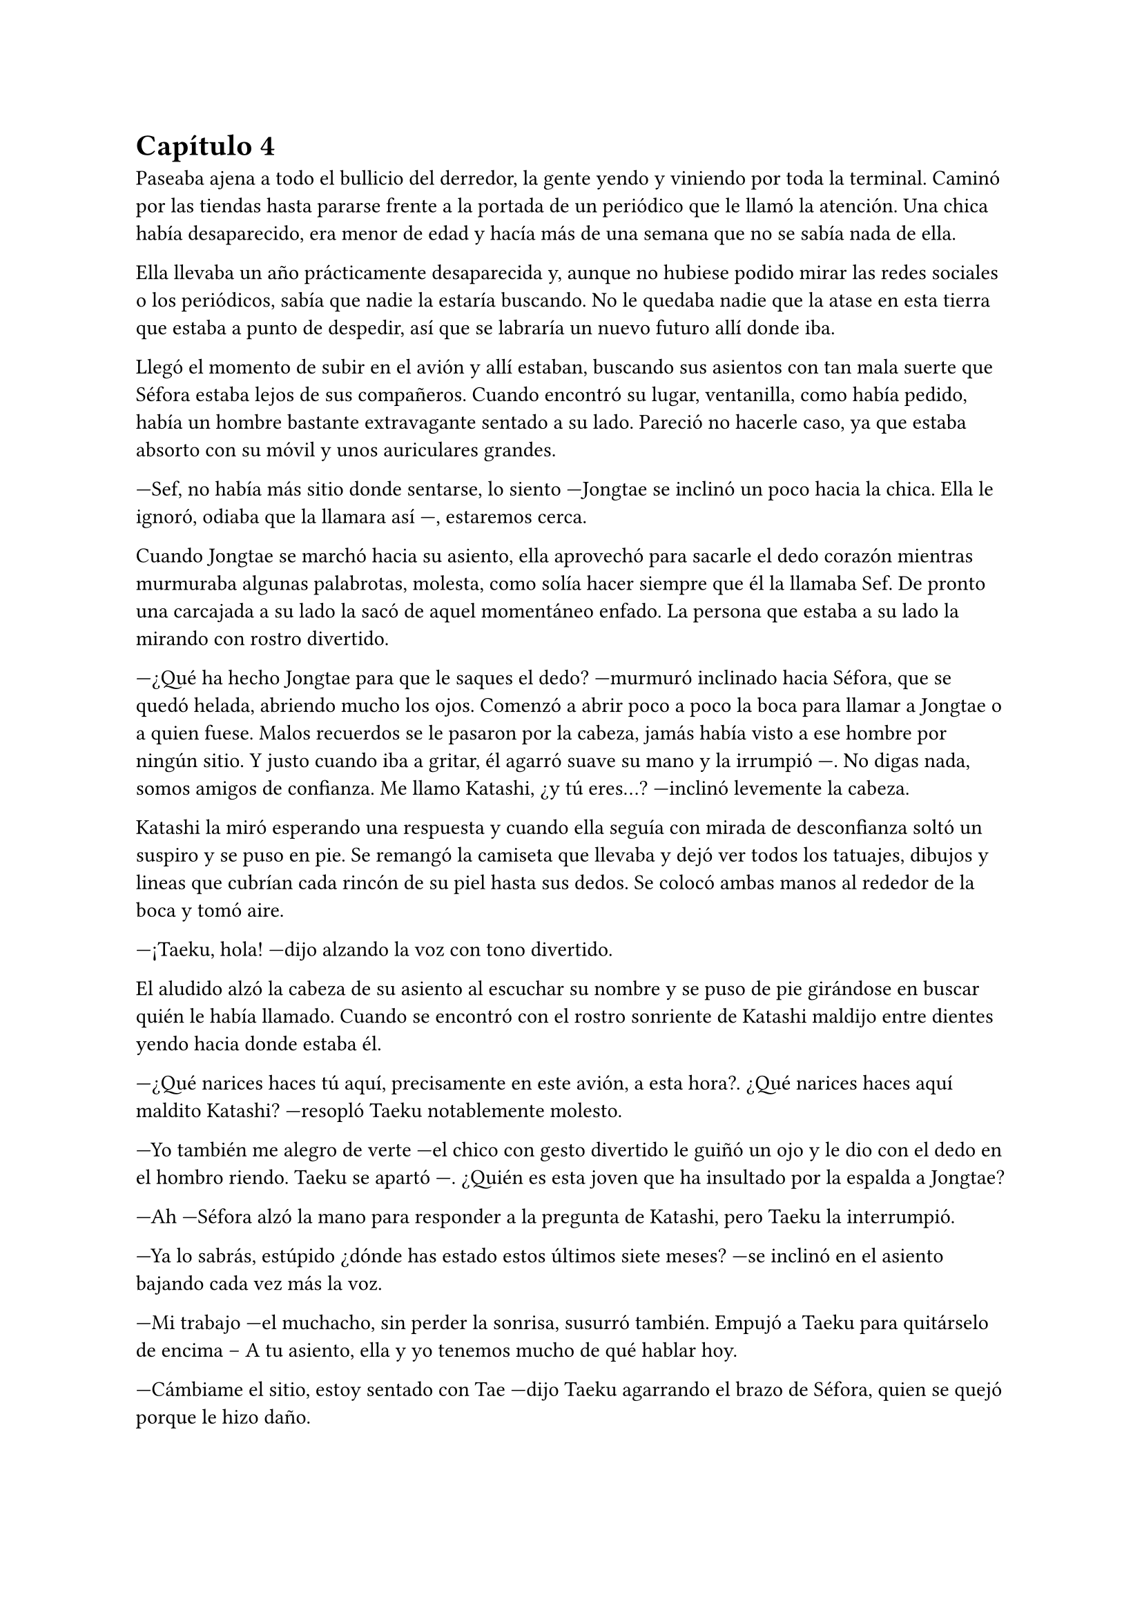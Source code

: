 = Capítulo 4

Paseaba ajena a todo el bullicio del derredor, la gente yendo y viniendo por toda la terminal. Caminó por las tiendas hasta pararse frente a la portada de un periódico que le llamó la atención. Una chica había desaparecido, era menor de edad y hacía más de una semana que no se sabía nada de ella.

Ella llevaba un año prácticamente desaparecida y, aunque no hubiese podido mirar las redes sociales o los periódicos, sabía que nadie la estaría buscando. No le quedaba nadie que la atase en esta tierra que estaba a punto de despedir, así que se labraría un nuevo futuro allí donde iba.

Llegó el momento de subir en el avión y allí estaban, buscando sus asientos con tan mala suerte que Séfora estaba lejos de sus compañeros. Cuando encontró su lugar, ventanilla, como había pedido, había un hombre bastante extravagante sentado a su lado. Pareció no hacerle caso, ya que estaba absorto con su móvil y unos auriculares grandes.

---Sef, no había más sitio donde sentarse, lo siento ---Jongtae se inclinó un poco hacia la chica. Ella le ignoró, odiaba que la llamara así ---, estaremos cerca.

Cuando Jongtae se marchó hacia su asiento, ella aprovechó para sacarle el dedo corazón mientras murmuraba algunas palabrotas, molesta, como solía hacer siempre que él la llamaba Sef. De pronto una carcajada a su lado la sacó de aquel momentáneo enfado. La persona que estaba a su lado la mirando con rostro divertido.

---¿Qué ha hecho Jongtae para que le saques el dedo? ---murmuró inclinado hacia Séfora, que se quedó helada, abriendo mucho los ojos. Comenzó a abrir poco a poco la boca para llamar a Jongtae o a quien fuese. Malos recuerdos se le pasaron por la cabeza, jamás había visto a ese hombre por ningún sitio. Y justo cuando iba a gritar, él agarró suave su mano y la irrumpió ---. No digas nada, somos amigos de confianza. Me llamo Katashi, ¿y tú eres...? ---inclinó levemente la cabeza.

Katashi la miró esperando una respuesta y cuando ella seguía con mirada de desconfianza soltó un suspiro y se puso en pie. Se remangó la camiseta que llevaba y dejó ver todos los tatuajes, dibujos y lineas que cubrían cada rincón de su piel hasta sus dedos. Se colocó ambas manos al rededor de la boca y tomó aire.

---¡Taeku, hola! ---dijo alzando la voz con tono divertido.

El aludido alzó la cabeza de su asiento al escuchar su nombre y se puso de pie girándose en buscar quién le había llamado. Cuando se encontró con el rostro sonriente de Katashi maldijo entre dientes yendo hacia donde estaba él.

---¿Qué narices haces tú aquí, precisamente en este avión, a esta hora?. ¿Qué narices haces aquí maldito Katashi? ---resopló Taeku notablemente molesto.

---Yo también me alegro de verte ---el chico con gesto divertido le guiñó un ojo y le dio con el dedo en el hombro riendo. Taeku se apartó ---. ¿Quién es esta joven que ha insultado por la espalda a Jongtae? 

---Ah ---Séfora alzó la mano para responder a la pregunta de Katashi, pero Taeku la interrumpió.

---Ya lo sabrás, estúpido ¿dónde has estado estos últimos siete meses? ---se inclinó en el asiento bajando cada vez más la voz.

---Mi trabajo ---el muchacho, sin perder la sonrisa, susurró también. Empujó a Taeku para quitárselo de encima -- A tu asiento, ella y yo tenemos mucho de qué hablar hoy.

---Cámbiame el sitio, estoy sentado con Tae ---dijo Taeku agarrando el brazo de Séfora, quien se quejó porque le hizo daño.

---No quiero ---la chica se soltó con brusquedad y se pegó a la ventana del avión ---, si es amigo vuestro tiene cosas que contarme.

---No es esa _clase_ de amigos ---enfatizó esperando que ella lo entendiera. Y lo entendió, cosa que hizo que ella sonriera un poco más divertida.

---Me llamo Séfora ---se giró hacia Katashi estirando la mano para estrecharla con la de él. Dejó de prestar atención a Taeku ---. Mucho gusto.

---Igualmente ---dijo con voz melosa pero divertido.

Taeku se marchó molesto de nuevo a su asiento y se cruzó de brazos, murmurando lo mucho que odiaba a Katashi en ese momento.

---Qué casualidad que Katashi vaya con nosotros en el vuelo ---dijo Jongtae mirando de soslayo hacia el nombrado, quien hablaba tranquilo con Séfora.

---Demasiada casualidad ---Taeku puso los ojos en blanco hablando con ironía.

A pesar de la curiosidad que sentía Séfora hacia Katashi fue muy prudente a la hora de hablar con él. Sabía que tenía que llevar mucho cuidado con lo que decía y a quién se lo decía. No sabía de parte de quién estaba el hombre que estaba sentado a su lado.

Así que la conversación fluyó entre cosas banales como la edad, el trabajo o el motivo del viaje. Él le dijo que era cantante y la verdad es que podía pasar como tal. Era bastante guapo, su pelo corto y teñido de rubio platino le hacía más interesante, su ropa era extravagante y se notaba que le gustaba llamar la atención.

---Conocí a Jongtae y a Taeku en un concierto ---dijo Katashi cuando ella le había preguntado por cuarta o quinta vez ---, la compañía me los asignó como seguridad privada y la verdad es que congeniamos bien. Me presentaron al resto y hemos salido de vez en cuando a tomar copas juntos.

---Pero no vi a Taeku muy contento de encontrarte aquí ---Séfora alzó una ceja.

---Eso es porque la última vez que salimos le levanté el ligue de la noche, qué le voy a hacer, soy un conquistador ---se llevó la mano al pelo echando este hacia atrás ---. Y vosotros... ¿por qué viajáis juntos?

---Nosotros ---Séfora se puso algo nerviosa y se anilló el pelo entre los dedos pensando en una respuesta rápida y convincente. Tan convincente como había usado su interlocutor ---, me acompañan a conocer a mi familia.

Ambos sonrieron cuando ella le dijo aquella excusa y hubo un momento de silencio. Séfora suponía que Katashi no era tonto. Sabía que tenían que conocerse por ser todos miembros del clan de su abuelo y trabajar para él, pero hasta que no estuviese segura no quería hablar de más y cagarla.

El vuelo duró más de quince horas, era directo de Barcelona hasta Tokyo. Dio tiempo a dormir, de ver alguna película, a hablar de cosas triviales e incluso dio tiempo de jugar a algún juego de cartas típico japonés.

Katashi fue muy amable con Séfora. Le enseñó palabras más coloquiales en japonés, para saber defenderse en la calle si andabas perdida. También le enseñó las mejores palabrotas con las que insultar a sus compañeros.

Taeku decidió dejarle espacio, delante de Katashi no quería controlar mucho lo que hacía. Sabía que podía confiar en ambos, pero aún así el viaje se le hizo eterno pensando en qué podrían estar hablando.

Cuando el avión llegó a tierra salieron, Taeku y Jongtae se acercaron a Séfora que estaba mirando todo embobada.

---¿Qué tal el viaje chicos, agradable? ---Jongtae les miró con una sonrisa irónica ---, porque el mío ha sido un infierno.

---Eres un exagerado ---Taeku le sacó el dedo corazón.

---Me encanta ver que se siguen llevando como si fueran un matrimonio ---Katashi los miró encantado y Séfora se echó a reír al fondo.

---A callar, que tonterías dices ---Taeku le señaló con el dedo y se puso bien tras pensar un segundo ---. Vamos Séfora, los demás ya han ido a por las maletas.

---Japón es impresionante ---dijo ella pensando en como se veía la ciudad mientras volaban por encima ---. Gracias por el viaje tan divertido Katashi.

---Un placer ---ambos se inclinaron con una sonrisa en señal de despedida.

Cada uno marchó por un lugar distinto de la terminal. Séfora tenía muchas preguntas sobre quién era Katashi y, antes de que pudiera preguntar, Jongtae empezó a responder.

---Katashi es... ---se quedó pensando mientras se pasaba los dedos por la barbilla ---, Katashi es...

---Un asesino a sueldo ---Junnosuke se coló entre ambos y asintió con la cabeza, se llevó un golpe de Jongtae y se quejó ---. Es que es la verdad.

---Si. Trabaja para Takada Mishima y hace el trabajo sucio ---puso los ojos en blanco y miró mal a Junnosuke ---. No quería decirlo así, pero si, básicamente es eso.

---Él me ha contado algo completamente distinto ---dijo Séfora mientras esperaban a que sus maletas salieran por la cinta transportadora.

---Obviamente ---Taeku estaba detrás de ellos ---, como tampoco le habrás dicho quien eres tu, ¿verdad?

---Verdad ---ella se giró hacia el chico y alzó el pulgar. Él sonrió satisfecho.

Salieron del aeropuerto yendo directos a una furgoneta negra que les esperaba. Guardaron las maletas en el vehículo y tras montarse, pusieron rumbo al centro de la ciudad. Séfora iba mirando por la ventana con la boca abierta los edificios tan modernos mezclados con la arquitectura clásica de japón. 

Había muchísima gente andando por las calles, pero vez había orden cuando tenían que cruzar o incluso en sus respectivos caminos y paradas. Había vivido toda la vida en una ciudad céntrica y enorme, pero aquella ciudad era como siete veces Madrid.

---Es preciosa ---dijo murmurando contra el cristal del coche.

---Lo echaba de menos ---Junnosuke suspiró detrás de ella en su asiento y se inclinó hacia Séfora ---. Y verás cuando sea de noche, gana mucho más con las luces.

No tardaron mucho en llega a un barrio lleno de edificios altos y carteles luminosos. A pesar que era el medio día había una batalla silenciosa de ver qué cartel brillaba más y era la atención de los habitantes.

El coche paró frente a un edificio lujoso y se bajaron de este. Cuando Séfora iba a coger la maleta le avisaron que no hacía falta colocando la mano sobre su hombro.

---Esto será un momento y volveremos, no saques nada ---dijo Jongtae con calma.

Los seis fueron a un ascensor, marcaron la última planta, el piso 27, y esperaron agotados mientras subían. Se les hizo eterno. Séfora sentía que tenía las piernas agarrotadas por culpa de estar tantas horas en el asiento del avión. Lo último que le apetecía era reunirse con gente y hablar de temas que no le interesaban en ese momento.

Solo pensaba en una ducha y una cama en la que poder descansar. Aunque no sabía donde iba a vivir, sabía que aquellas personas lo tenían todo planificado. Solo tenía que dejarse llevar aunque le daba un poco de miedo.

Las puertas del ascensor se abrieron y caminaron directos a un despacho que parecía ser el principal. Las puertas eran de cristal al igual que las paredes que lo separaban del resto de habitaciones. Al fondo de la sala había un ventanal que ocupaba toda la pared y dejaba ver un precioso atardecer entre los altos edificios. El problema de la escena fueron las personas que habían dentro, fastidiaban el ambiente.

Ten Shio hablaba con dos hombres más, los tres parecían tener la misma edad. Uno era mucho más alto que los otros dos y el tercero era más grueso. Los tres estaban serios, mirando a la puerta de cristal cuando esta comenzó a abrirse y los seis entraron. Dejaron a Séfora en el centro y los cinco chicos se colocaron detrás de ella como si estuviesen en una revisión militar.

---Tenéis una cara que da pena ---dijo Ten Shio pasando la mirada por cada uno de ellos.

---Normal, no nos has dejado ni ducharnos, ni descansar. Venimos directamente del aeropuerto ---Hyungmin murmuró derrotado.

---Va a ser rápido ---Ten Shio señaló a la chica ---, ella es Séfora ---asintió y señaló a sus dos acompañantes ---. Ellos son Takada Mishima y Kim Junho.

Ambos hombres la miraron con mucha curiosidad. Analizaban cada parte de la cara de la chica mientras ella se encogía en su asiento, sintiéndose muy cohibida.

---¿Y bien, soy suficientemente japonesa? ---dijo Séfora tratando de dar un toque gracioso para romper el hielo. Necesitaba dejar de estar nerviosa.

---Se parece tanto a Ryu ---dijo Takada Mishima, el hombre fornido, muy atento a su rostro ---, no podemos negar que es su hija.

---Admito que llegué a pensar que el viejo se lo había inventado ---dijo Junho, el más alto, asintiendo con la cabeza ---, pero es que no puedo negar lo evidente. Bienvenida a Japón, señorita Watashime ---hubo un momento que Taeku y Junho se miraron serios.

---Pero mi apellido no es…

---Eres una Watashime ---alzó la mano Ten Shio para cortar la corrección de la chica ---. Olvida quien has sido hasta ahora. ¿Le habéis explicado todo?

---Sí señor ---dijo Taeku muy serio. Ahí fue cuando Séfora se dio cuenta que sus compañeros habían permanecido de pie tras ella. No parecían los muchachos agradables con los que había estado ese año entero ---. Todo lo que nos habías pedido.

---Bien ---asintió el hombre y sonrió.

Los hombres comenzaron a hablar sobre el aprendizaje de Séfora, pero ella estaba absorta en cada detalle a su alrededor. Hablaban de cosas que podrían interesarle en un futuro, pero no podía evitar analizar a aquellos tres hombres.

Ten Shio parecía la voz cantante del equipo. Se veía un hombre muy limpio y ordenado, su pelo bien cortado y con una raya en el lado. La corbata y la camisa bien puestas, además el traje de chaqueta gris oscuro bien abotonado. Dejaba ver cuando gesticulaba unos gemelos dorados. Su problema a su apariencia tan perfecta eran sus dientes, cada vez que sonreía se veían amarillentos y bastante estropeados por el tabaco y el alcohol.

A su derecha estaba Junho. Era el más elegante de los tres, rostro impecable, dientes perfectos y blancos, pelo muy bien cortado repeinado hacia atrás. Se le notaban las canas y eso le daba un toque interesante. Su traje era de rayas azul marino muy fino y se notaba que la tela era de calidad. Movía mucho dinero solo por los accesorios que no se molestaba en ocultar: un buen reloj y un gran anillo de oro.

Y la izquierda estaba Takada Mishima. Era el más bajo y fornido de los tres. Llevaba la abierta por el cuello y no llevaba corbata, dejando ver un tatuaje cuando se movía. Su traje era blanco y tenía la pinta que mostraban las películas americanas sobre los Yakuza. 

Y de la nada un nombre sacó a Séfora de sus pensamientos.

---... y luego Keiken, que tampoco quiere ---dijo Junho moviendo la mano del anillo en círculos, haciendo que ella prestara más atención a la conversación.

---Si, pero Keiken se ha llevado a Mina. Dicen que ella es la sobrina de un hermano del primo de alguien ---dijo Ten Shio señalando a Jongtae con la mano ---. ¿No?

---Algo así señor. No me sé el árbol genealógico ---dijo bastante serio al escuchar el nombre de esa chica.

---Pues los que apoyen a Mina la llevan clara teniendo a Séfora aquí con nosotros ---Takada la señaló abiertamente con un dedo regordete ---. No es la hija sobrina nieta del primo tercero del tío de alguien ---continuó hablando algo molesto ---. Es la nieta directa de Watashime.

---Por eso me preocupa que Keiken esté con Mina ---Ten Shio se pasó la mano por la barbilla ---, porque le estará metiendo cosas extrañas en la cabeza a la pobre muchacha.

Séfora se movió un poco para hablar a cerca de la persona a la que estaban nombrando, Keiken, pero una mano en su hombro hizo que reculara. Miró hacia arriba y vio a Taeku que negó muy levemente con la cabeza. Ella entendió que no tenía que decir absolutamente nada.

Y mientras Séfora escuchaba todo aquello, meditó en algo que ya había pensado anteriormente: no tenía nada. Este mundo le había castigado bastante quitándole lo poco que había poseído en su vida. Le daba igual lo que ocurriera, su felicidad se había acabado el día que sus abuelos murieron. //o se fue de Madrid.

Hablaron del entrenamiento personal que debía tener, aprender a manejar armas de todo tipo. Comentaron que tendría que llevar vigilancia extra y un coche blindado. Se llegó a un acuerdo allí mismo en que ellos se quedarían como consejo y liderazgo. Junto con el apoyo del abogado de la familia la prepararían para poder ocupar su lugar. No opuso resistencia a ello ya que realmente era un bebé que acababa de nacer en ese mundo tan peligroso.

Al fin la reunión había terminado. Ya casi había oscurecido y Séfora estaba dando lo mejor de sí misma para no quedarse dormida. Estaba mentalmente agotada por el tremendo viaje y toda la información que había tragado en esa tarde. Se despidieron de los tres hombres y se marcharon de nuevo por donde habían venido. Mientras caminaban la chica se tambaleó un poco y Yonghwa agarró su brazo.

---¿Estás bien?

---Me muero de sueño ---suspiró frotándose los ojos con las manos ---. Quiero dormir, quiero comer, quiero descansar...

---Ya vamos a hacer todo eso ---mantuvo su brazo agarrado con suavidad para estabilizar su caminar.

Cuando estaban bajando ella aprovechó que estaba sujeta para cerrar los ojos un momento. Cuando estaba medio dormida la voz potente de Taeku la sobresaltó.

---Takada Mishima nos ha prestado su casa de lujo ---dijo con una amplia sonrisa ---. Tendremos una mansión solo para nosotros seis, qué maravilla. Ya veréis la casa, es una pasada.

---Conozco la casa ---Jongtae se colocó al lado de Taeku que buscaba en el móvil la dirección ---, vamos a vivir de lujo.